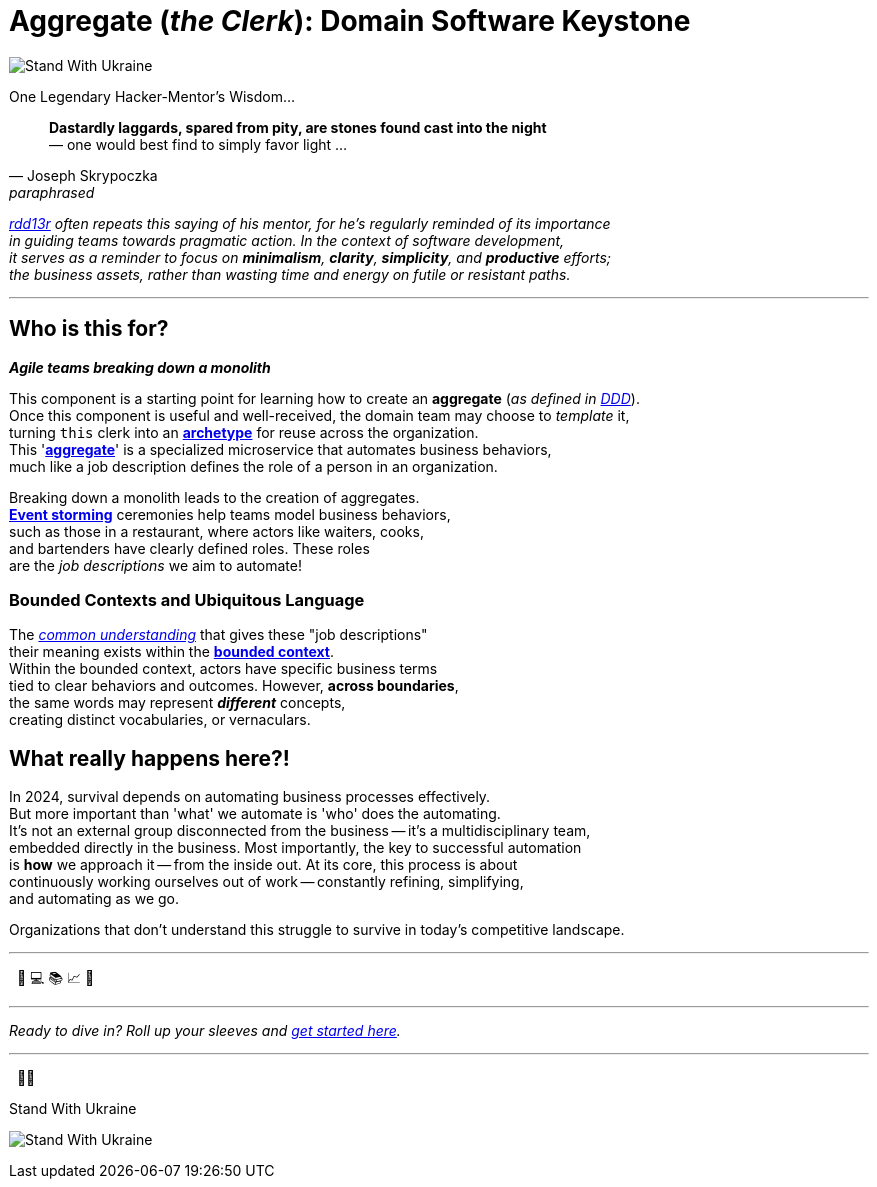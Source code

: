 = Aggregate (_the Clerk_): Domain Software Keystone
:rdd13r: https://github.com/rdd13r
:for-ukraine-url: https://stand-with-ukraine.pp.ua
:for-ukraine-svg: https://raw.githubusercontent.com/vshymanskyy/StandWithUkraine/main/badges/StandWithUkraine.svg
:for-ukraine-msg: Stand With Ukraine
:wiki-archetype: https://en.wikipedia.org/wiki/Archetype_(information_science)
:fowler-ddd: https://martinfowler.com/bliki/DomainDrivenDesign.html
:fowler-ddd-aggregate: https://martinfowler.com/bliki/DDD_Aggregate.html
:fowler-bc: https://martinfowler.com/bliki/BoundedContext.html
:fowler-ul: https://martinfowler.com/bliki/UbiquitousLanguage.html
:event-storming: https://www.eventstorming.com/
:jungian-archetypes: https://en.wikipedia.org/wiki/Jungian_archetypes
:welcome-clerk: https://github.com/Mimis-Latlaeg-Hattalag/welcome-clerk

[#badge-stand-with-ukraine]
[link={for-ukraine-url}]
image:{for-ukraine-svg}[{for-ukraine-msg}]

.One Legendary Hacker-Mentor's Wisdom...
[quote, Joseph Skrypoczka, paraphrased]
____
*Dastardly laggards, spared from pity, are stones found cast into the night* +
— one would best find to simply favor light ...
____

_{rdd13r}[rdd13r] often repeats this saying of his mentor, for he's regularly reminded of its importance +
in guiding teams towards pragmatic action.
In the context of software development, +
it serves as a reminder to focus on *minimalism*, *clarity*, *simplicity*, and *productive* efforts; +
the [.underline]#business assets#, rather than wasting time and energy on futile or resistant paths._

'''

== Who is this for?

*_Agile teams breaking down a monolith_*

This component is a starting point for learning how to create an **aggregate** (_as defined in {fowler-ddd}[DDD]_). +
Once this component is useful and well-received, the domain team may choose to _template_ it, +
turning `this` clerk into an {wiki-archetype}[*archetype*^] for reuse across the organization. +
This '{fowler-ddd-aggregate}[*aggregate*^]' is a specialized microservice that automates business behaviors, +
much like a job description defines the role of a person in an organization.

Breaking down a monolith leads to the creation of aggregates. +
{event-storming}[*Event storming*^] ceremonies help teams model business behaviors, +
such as those in a restaurant, where actors like waiters, cooks, +
and bartenders have clearly defined roles.
These roles +
are the _job descriptions_ we aim to automate!

=== Bounded Contexts and Ubiquitous Language

The {jungian-archetypes}[_common understanding_] that gives these "job descriptions" +
their meaning exists within the {fowler-bc}[**bounded context**]. +
Within the bounded context, actors have specific business terms +
tied to clear behaviors and outcomes.
However, **across boundaries**, +
the same words may represent *_different_* concepts, +
creating distinct vocabularies, or vernaculars.


== What really happens here?!

In 2024, survival depends on automating business processes effectively. +
But more important than 'what' we automate is 'who' does the automating. +
It’s not an external group disconnected from the business -- it’s a multidisciplinary team, +
embedded directly in the business.
Most importantly, the key to successful automation +
is **how** we approach it -- from the inside out.
At its core, this process is about +
continuously working ourselves out of work -- constantly refining, simplifying, +
and automating as we go.

Organizations that don’t understand this struggle to survive in today's competitive landscape.

'''
{nbsp} 🧐 💻 📚 📈 🎉

'''

_Ready to dive in? Roll up your sleeves and link:docs/[get started here]._

'''

{nbsp} 💙💛

[#img-ukes-with]
.{for-ukraine-msg}
[link=https://stand-with-ukraine.pp.ua]
image:https://raw.githubusercontent.com/vshymanskyy/StandWithUkraine/main/banner2-direct.svg[Stand With Ukraine]
